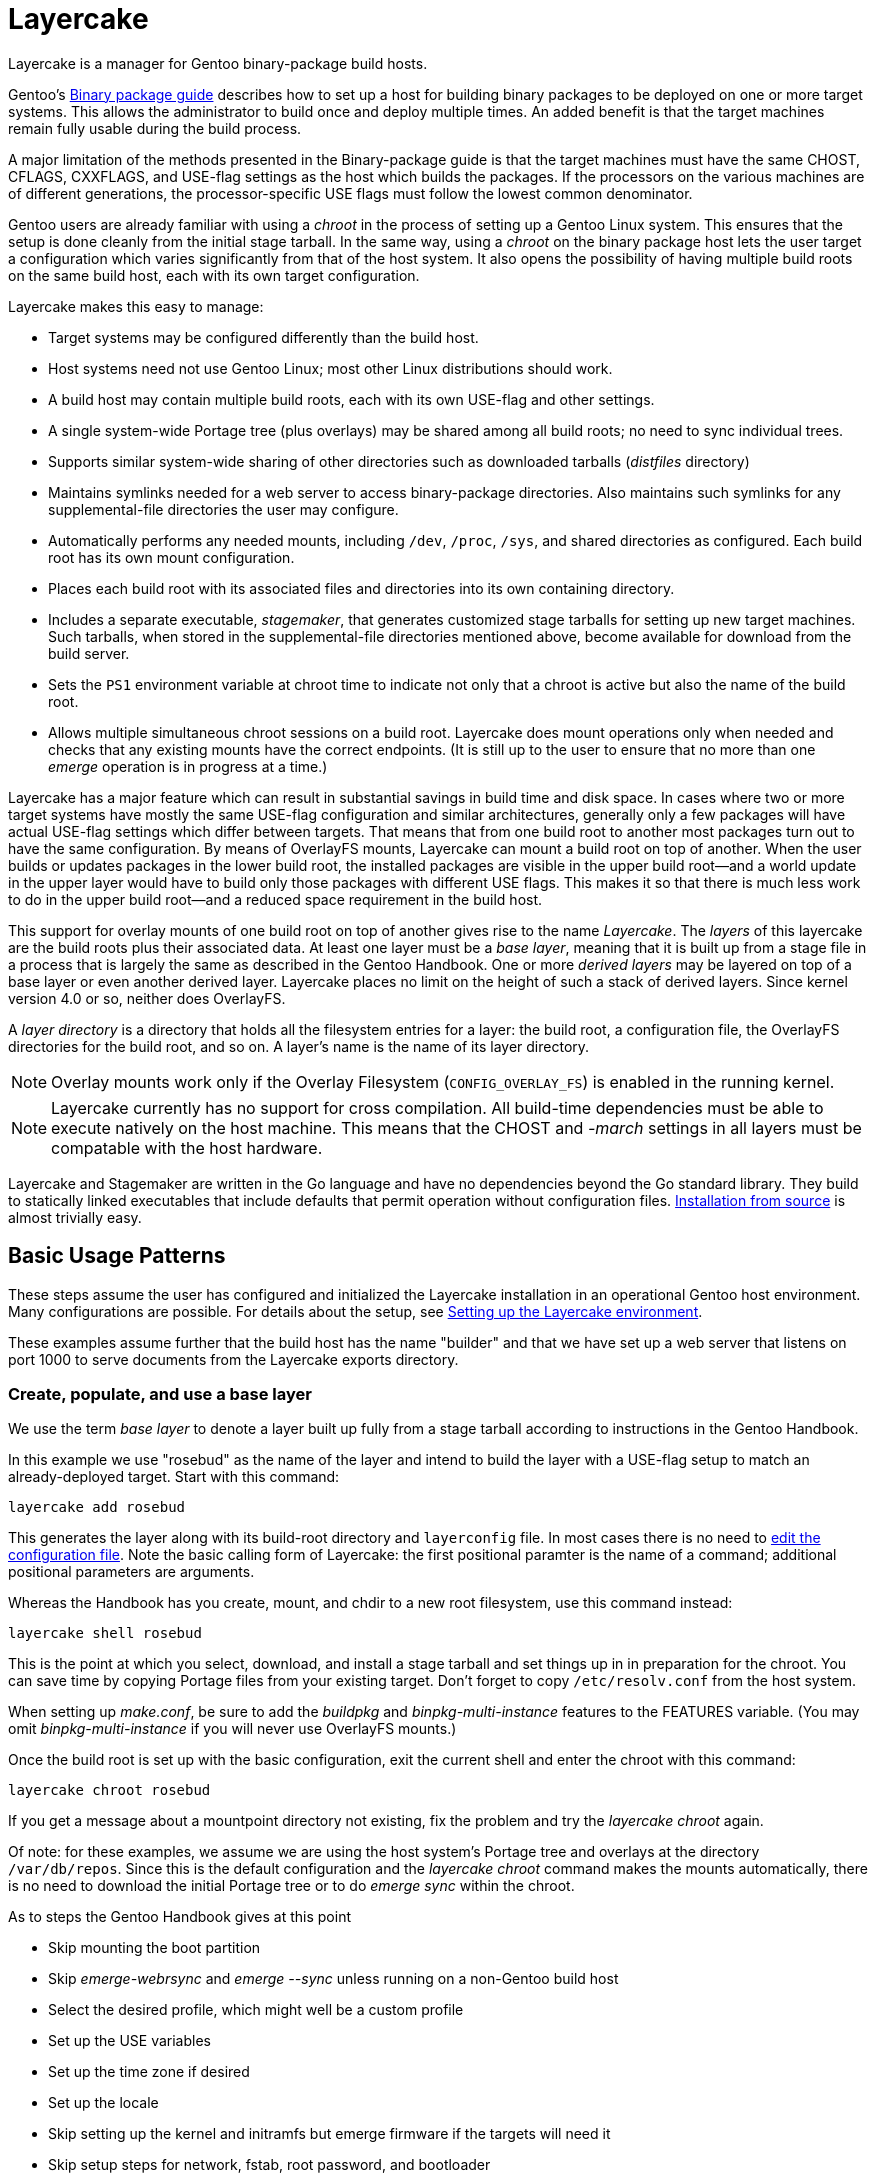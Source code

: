 // Copyright © 2017, 2022 Michael Thompson
// SPDX-License-Identifier: GPL-2.0-or-later

= Layercake
Layercake is a manager for Gentoo binary-package build hosts.

Gentoo's https://wiki.gentoo.org/wiki/Binary_package_guide[Binary package guide] describes
how to set up a host for building binary packages to be deployed on one or more target
systems.  This allows the administrator to build once and deploy multiple times.  An added
benefit is that the target machines remain fully usable during the build process.

A major limitation of the methods presented in the Binary-package guide is that the target
machines must have the same CHOST, CFLAGS, CXXFLAGS, and USE-flag settings as the host
which builds the packages.  If the processors on the various machines are of different
generations, the processor-specific USE flags must follow the lowest common denominator.

Gentoo users are already familiar with using a _chroot_ in the process of setting up a
Gentoo Linux system.  This ensures that the setup is done cleanly from the initial stage
tarball.  In the same way, using a _chroot_ on the binary package host lets the user
target a configuration which varies significantly from that of the host
system.  It also opens the possibility of having multiple build roots on the same build
host, each with its own target configuration.

Layercake makes this easy to manage:

- Target systems may be configured differently than the build host.

- Host systems need not use Gentoo Linux; most other Linux distributions should work.

- A build host may contain multiple build roots, each with its own USE-flag and other
settings.

- A single system-wide Portage tree (plus overlays) may be shared among all build roots;
no need to sync individual trees.

- Supports similar system-wide sharing of other directories such as downloaded tarballs
(_distfiles_ directory)

- Maintains symlinks needed for a web server to access binary-package directories.  Also
maintains such symlinks for any supplemental-file directories the user may configure.

- Automatically performs any needed mounts, including `/dev`, `/proc`, `/sys`, and
shared directories as configured.  Each build root has its own mount configuration.

- Places each build root with its associated files and directories into its own containing
directory.

- Includes a separate executable, _stagemaker_, that generates customized stage tarballs
for setting up new target machines.  Such tarballs, when stored in the supplemental-file
directories mentioned above, become available for download from the build server.

- Sets the `PS1` environment variable at chroot time to indicate not only that a chroot is
active but also the name of the build root.

- Allows multiple simultaneous chroot sessions on a build root.  Layercake does mount
operations only when needed and checks that any existing mounts have the correct endpoints.
(It is still up to the user to ensure that no more than one _emerge_ operation is in
progress at a time.)

Layercake has a major feature which can result in substantial savings in build time and disk
space.  In cases where two or more target systems have mostly the same USE-flag configuration
and similar architectures, generally only a few packages will have actual USE-flag settings
which differ between targets.  That means that from one build root to another most packages
turn out to have the same configuration.  By means of OverlayFS mounts, Layercake can mount
a build root on top of another.  When the user builds or updates packages in the lower
build root, the installed packages are visible in the upper build root--and a world update
in the upper layer would have to build only those packages with different USE flags.  This
makes it so that there is much less work to do in the upper build root--and a reduced
space requirement in the build host.

This support for overlay mounts of one build root on top of another gives rise to the name
_Layercake_.  The _layers_ of this layercake are the build roots plus their associated data.
At least one layer must be a _base layer_, meaning that it is built up from a stage file in a
process that is largely the same as described in the Gentoo Handbook.  One or more
_derived layers_ may be layered on top of a base layer or even another derived layer.
Layercake places no limit on the height of such a stack of derived layers.  Since kernel
version 4.0 or so, neither does OverlayFS.

A _layer directory_ is a directory that holds all the filesystem entries for a layer: the
build root, a configuration file, the OverlayFS directories for the build root, and so on.
A layer's name is the name of its layer directory.

[NOTE]
Overlay mounts work only if the Overlay Filesystem (`CONFIG_OVERLAY_FS`) is enabled in the
running kernel.

[NOTE]
Layercake currently has no support for cross compilation.  All build-time dependencies
must be able to execute natively on the host machine.  This means that the CHOST and
_-march_ settings in all layers must be compatable with the host hardware.

Layercake and Stagemaker are written in the Go language and have no dependencies beyond the
Go standard library.  They build to statically linked executables that include defaults that
permit operation without configuration files.  link:doc/installation.adoc[Installation from
source] is almost trivially easy.


== Basic Usage Patterns

These steps assume the user has configured and initialized the Layercake installation in
an operational Gentoo host environment.  Many configurations are possible.  For details
about the setup, see link:doc/layercake_setup.adoc[Setting up the Layercake environment].

These examples assume further that the build host has the name "builder" and that we have set
up a web server that listens on port 1000 to serve documents from the Layercake exports
directory.


=== Create, populate, and use a base layer

We use the term _base layer_ to denote a layer built up fully from a stage tarball according
to instructions in the Gentoo Handbook.

In this example we use "rosebud" as the name of the layer and intend to build the layer with
a USE-flag setup to match an already-deployed target.  Start with this command:

--------------------
layercake add rosebud
--------------------

This generates the layer along with its build-root directory and `layerconfig` file.  In most
cases there is no need to link:doc/layercake_layerconfig.adoc[edit the configuration file].
Note the basic calling form of Layercake:  the first positional paramter is the name of a
command; additional positional parameters are arguments.

Whereas the Handbook has you create, mount, and chdir to a new root filesystem, use this
command instead:

--------------------
layercake shell rosebud
--------------------

This is the point at which you select, download, and install a stage tarball and set things
up in in preparation for the chroot.  You can save time by copying Portage files from your
existing target.  Don't forget to copy `/etc/resolv.conf` from the host system.

When setting up _make.conf_, be sure to add the _buildpkg_ and _binpkg-multi-instance_
features to the FEATURES variable.  (You may omit _binpkg-multi-instance_ if you will
never use OverlayFS mounts.)

Once the build root is set up with the basic configuration, exit the current shell and
enter the chroot with this command:

--------------------
layercake chroot rosebud
--------------------

If you get a message about a mountpoint directory not existing, fix the problem and try the
_layercake chroot_ again.

Of note:  for these examples, we assume we are using the host system's Portage tree and
overlays at the directory `/var/db/repos`.  Since this is the default configuration and
the _layercake chroot_ command makes the mounts automatically, there is no need to download
the initial Portage tree or to do _emerge sync_ within the chroot.

As to steps the Gentoo Handbook gives at this point

- Skip mounting the boot partition
- Skip _emerge-webrsync_ and _emerge --sync_ unless running on a non-Gentoo build host
- Select the desired profile, which might well be a custom profile
- Set up the USE variables
- Set up the time zone if desired
- Set up the locale
- Skip setting up the kernel and initramfs but emerge firmware if the targets will need it
- Skip setup steps for network, fstab, root password, and bootloader

The layer is fully accessible from other Bash prompts.  There is no problem at all
for a user to issue a _layercake chroot_ command to have an additional chroot into the
layer or to issue _layercake shell_ to switch to the layer's build root while still keeping
access to the full host filesystem.  The latter can be quite helpful if your editor of choice
is not _nano_.

Build all the packages your target will need.  Once done, you may exit the chroot.  Note
that this action never unmounts anything.  To unmount a layer (short of rebooting or
unmounting by hand!) issue the _layercake umount_ command:

--------------------
layercake umount rosebud
--------------------

Note that it is rarely necessary to unmount a layer.

==== On the target host

Assuming that we have set up the layer with USE flags and _march_ to match an existing target
system and then built a full set of packages for it, we can set up the target to use the
build root by setting the following entries in the target's make.conf:

- FEATURES="getbinpkg"
- PORTAGE_BINHOST="http://builder:1000/packages/rosebud"

Now an _emerge world_ should pick up all its new packages from the build host.

=== Create and use a child (derived) layer

This is much simpler than setting up a base layer.  Here we assume the derived layer,
called "notebook", has a different set of processor flags than does rosebud.

--------------------
layercake add notebook rosebud
--------------------

This form of the _add_ command specifies the base layer ("rosebud") for the new layer
("notebook").  Since this is not a base layer, we can go directly to the chroot:

--------------------
layercake chroot notebook
--------------------

Edit the Portage configuration as necessary and build according to the new configuration
with the confidence that the base layer remains unaltered.

This time we need to set up a new machine.  We could start with a recent stage3 file on
that machine, but we would likely be faced with rebuilding packages on that machine
since some of the packages in the @system set would now have different USE flags.  We
avoid this problem by using _stagemaker_ to generate a stage3 tarball that matches the
build environment.

Since we write the new stage tarball to a directory outside the build root (and also because
_stagemaker_ itself is not part of the build root), we cannot stay in the chroot to generate
the stage.  Exit the chroot and issue these commands to generate the stage tarball:

--------------------
layercake shell notebook
mkdir ../generated
layercake mount notebook
stagemaker -generate -o ../generated/stage.tar.gz
--------------------

The _layercake shell_ command takes us to the build directory, the _mkdir_ command creates
the directory to hold the stage file, the _layercake mount_ command ensures the needed
symlink is visible to the web server, and the _stagemaker_ command generates the actual stage
tarball.

Note that while Stagemaker is designed to operate with an arbitrary root directory and has no
requirement to be confined to a chroot, nothing keeps it from working in a chroot with
the *-root /* option.  It is a static executable with no configuration file needed.

==== On the target host

Now as we set up the new target, we download the stage tarball with

--------------------
wget http://builder:1000/generated/notebook/stage.tar.gz
tar xzpf stage.tar.gz --xattrs-include='*.*'
--------------------

or, if you are more adventurous,

--------------------
curl http://builder:1000/generated/notebook/stage.tar.gz | tar xzp --xattrs-include='*.*'
--------------------

Stage tarballs that come from the Gentoo upstream contain vanilla copies of all files in
`/bin`, `/etc`, `/usr`, and `/var` as generated from the ebuilds in the system set plus
vanilla `/etc/portage` settings.  By contrast, the stagemaker utility copies over any edits
made to these files in the build root.  This is a handy way to propate settings you will use
all the time, but there are caveats as regards the Portage files `/etc/portage/make.conf` and
`/var/lib/portage/world`.

In make.conf on the target machine, be sure to remove _buildpkg_ and _binpkg-multi-instance_
from the FEATURES variable and add _getbinpkg_. Add a PORTAGE_BINHOST variable to point to
your build host.

- FEATURES="getbinpkg"
- PORTAGE_BINHOST="http://builder:1000/packages/rosebud"

The world file in the generated stage tarball includes the full set of entries in the
build root's `/var/lib/portage/world`.  Since you may want only a subset of these packages on
the target machine, so be sure to edit out any such lines before emerging world.  Edit as
needed and then do the world update.

Now you may finish the setup as the Gentoo Handbook instructs.

== More information

- The link:doc/layercake_manpage.adoc[Layercake Manpage] details Layercake command invocation.

- link:doc/layercake_directories.adoc[Layercake directory layout]

- link:doc/layercake_config.adoc[Layercake configuration]

- The _stagemaker_ utility lets you customize the stage tarball in helpful ways.  You can add
files such as helper scripts for setting up the bootloader or rsyncing the Portage tree from
the build host.  You can also add packages from the build root that are beyond the @system
set, such as _eix_, _gentoolkit_, and your favorite text editor--with proper dependency
resolution.  See the link:doc/stagemaker_manpage.adoc[Stagemaker documentation] for details.

